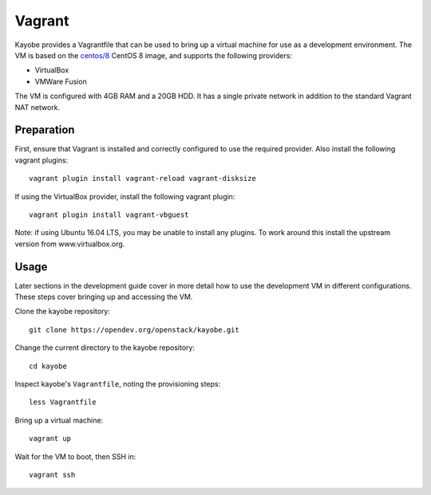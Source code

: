 .. _development-vagrant:

=======
Vagrant
=======

Kayobe provides a Vagrantfile that can be used to bring up a virtual machine
for use as a development environment. The VM is based on the `centos/8
<https://app.vagrantup.com/centos/boxes/8>`_ CentOS 8 image, and
supports the following providers:

* VirtualBox
* VMWare Fusion

The VM is configured with 4GB RAM and a 20GB HDD. It has a single private network in addition
to the standard Vagrant NAT network.

Preparation
===========

First, ensure that Vagrant is installed and correctly configured to use
the required provider. Also install the following vagrant plugins::

    vagrant plugin install vagrant-reload vagrant-disksize

If using the VirtualBox provider, install the following vagrant plugin::

    vagrant plugin install vagrant-vbguest

Note: if using Ubuntu 16.04 LTS, you may be unable to install any plugins. To
work around this install the upstream version from www.virtualbox.org.

Usage
=====

Later sections in the development guide cover in more detail how to use the
development VM in different configurations.  These steps cover bringing up and
accessing the VM.

Clone the kayobe repository::

    git clone https://opendev.org/openstack/kayobe.git

Change the current directory to the kayobe repository::

    cd kayobe

Inspect kayobe's ``Vagrantfile``, noting the provisioning steps::

    less Vagrantfile

Bring up a virtual machine::

    vagrant up

Wait for the VM to boot, then SSH in::

    vagrant ssh
